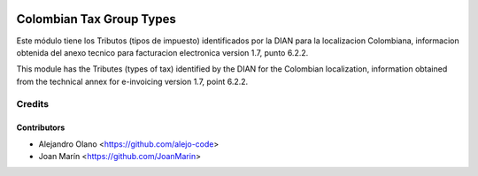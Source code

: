 .. image:: https://img.shields.io/badge/license-AGPL--3-blue.png
   :target: https://www.gnu.org/licenses/agpl-3.0-standalone.html
   :alt: License: AGPL-3

=========================
Colombian Tax Group Types
=========================

Este módulo tiene los Tributos (tipos de impuesto) identificados por la DIAN
para la localizacion Colombiana, informacion obtenida del anexo tecnico para
facturacion electronica version 1.7, punto 6.2.2.

This module has the Tributes (types of tax) identified by the DIAN for the
Colombian localization, information obtained from the technical annex for
e-invoicing version 1.7, point 6.2.2.


Credits
=======

Contributors
------------

* Alejandro Olano <https://github.com/alejo-code>
* Joan Marín <https://github.com/JoanMarin>


